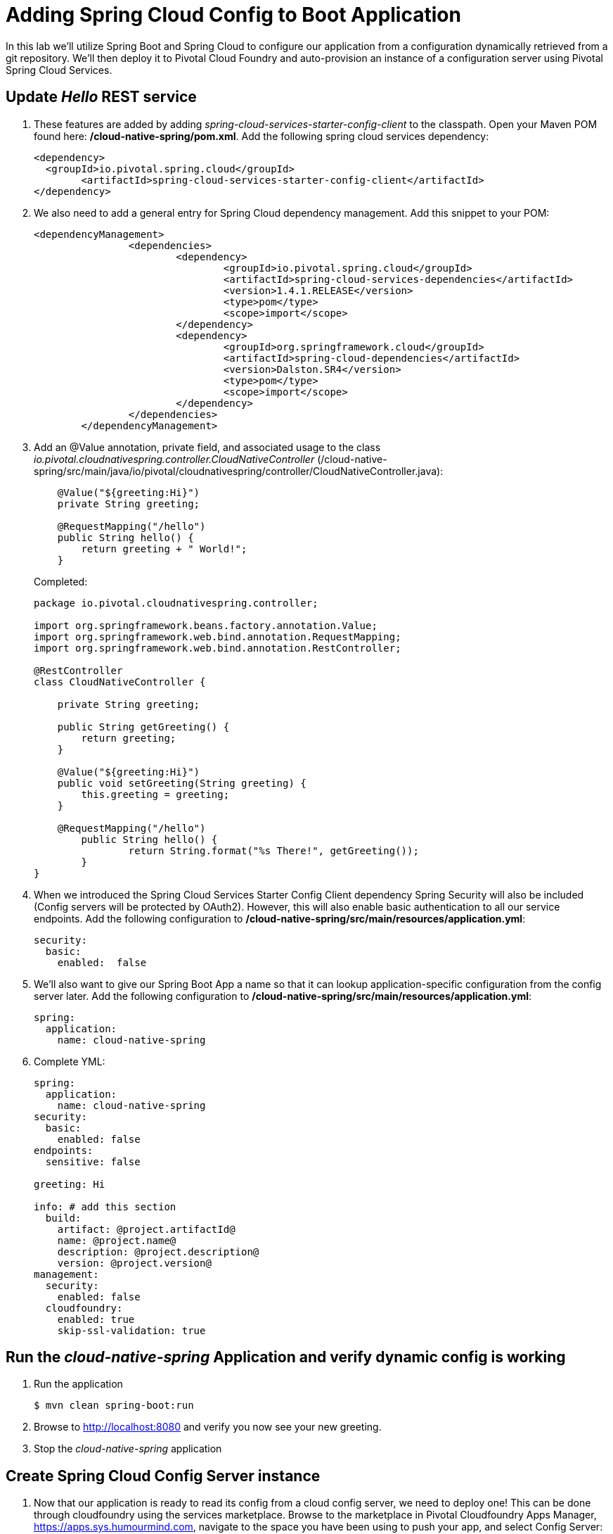 = Adding Spring Cloud Config to Boot Application

In this lab we'll utilize Spring Boot and Spring Cloud to configure our application from a configuration dynamically retrieved from a git repository. We'll then deploy it to Pivotal Cloud Foundry and auto-provision an instance of a configuration server using Pivotal Spring Cloud Services.

== Update _Hello_ REST service

. These features are added by adding _spring-cloud-services-starter-config-client_ to the classpath.  Open your Maven POM found here: */cloud-native-spring/pom.xml*.  Add the following spring cloud services dependency:
+
[source, xml]
---------------------------------------------------------------------
<dependency>
  <groupId>io.pivotal.spring.cloud</groupId>
	<artifactId>spring-cloud-services-starter-config-client</artifactId>
</dependency>
---------------------------------------------------------------------

. We also need to add a general entry for Spring Cloud dependency management.  Add this snippet to your POM:
+
[source, xml]
---------------------------------------------------------------------
<dependencyManagement>
		<dependencies>
			<dependency>
				<groupId>io.pivotal.spring.cloud</groupId>
				<artifactId>spring-cloud-services-dependencies</artifactId>
				<version>1.4.1.RELEASE</version>
				<type>pom</type>
				<scope>import</scope>
			</dependency>
			<dependency>
				<groupId>org.springframework.cloud</groupId>
				<artifactId>spring-cloud-dependencies</artifactId>
				<version>Dalston.SR4</version>
				<type>pom</type>
				<scope>import</scope>
			</dependency>
		</dependencies>
	</dependencyManagement>
---------------------------------------------------------------------

. Add an @Value annotation, private field, and associated usage to the class _io.pivotal.cloudnativespring.controller.CloudNativeController_ (/cloud-native-spring/src/main/java/io/pivotal/cloudnativespring/controller/CloudNativeController.java):
+
[source, java, numbered]
---------------------------------------------------------------------
    @Value("${greeting:Hi}")
    private String greeting;

    @RequestMapping("/hello")
    public String hello() {
        return greeting + " World!";
    }
---------------------------------------------------------------------
+
Completed:
+
[source,java,numbered]
---------------------------------------------------------------------
package io.pivotal.cloudnativespring.controller;

import org.springframework.beans.factory.annotation.Value;
import org.springframework.web.bind.annotation.RequestMapping;
import org.springframework.web.bind.annotation.RestController;

@RestController
class CloudNativeController {

    private String greeting;

    public String getGreeting() {
        return greeting;
    }

    @Value("${greeting:Hi}")
    public void setGreeting(String greeting) {
        this.greeting = greeting;
    }

    @RequestMapping("/hello")
	public String hello() {
		return String.format("%s There!", getGreeting());
	}
}
---------------------------------------------------------------------

. When we introduced the Spring Cloud Services Starter Config Client dependency Spring Security will also be included (Config servers will be protected by OAuth2).  However, this will also enable basic authentication to all our service endpoints.  Add the following configuration to */cloud-native-spring/src/main/resources/application.yml*:
+
[source, yaml]
---------------------------------------------------------------------
security:
  basic:
    enabled:  false
---------------------------------------------------------------------

. We'll also want to give our Spring Boot App a name so that it can lookup application-specific configuration from the config server later.  Add the following configuration to */cloud-native-spring/src/main/resources/application.yml*:
+
[source, yaml]
---------------------------------------------------------------------
spring:
  application:
    name: cloud-native-spring
---------------------------------------------------------------------

. Complete YML:
+
[source, yaml]
---------------------------------------------------------------------
spring:
  application:
    name: cloud-native-spring
security:
  basic:
    enabled: false
endpoints:
  sensitive: false

greeting: Hi

info: # add this section
  build:
    artifact: @project.artifactId@
    name: @project.name@
    description: @project.description@
    version: @project.version@
management:
  security:
    enabled: false
  cloudfoundry:
    enabled: true
    skip-ssl-validation: true
---------------------------------------------------------------------

== Run the _cloud-native-spring_ Application and verify dynamic config is working

. Run the application
+
[source,bash]
---------------------------------------------------------------------
$ mvn clean spring-boot:run
---------------------------------------------------------------------

. Browse to http://localhost:8080 and verify you now see your new greeting.

. Stop the _cloud-native-spring_ application

== Create Spring Cloud Config Server instance

. Now that our application is ready to read its config from a cloud config server, we need to deploy one!  This can be done through cloudfoundry using the services marketplace.  Browse to the marketplace in Pivotal Cloudfoundry Apps Manager, https://apps.sys.humourmind.com, navigate to the space you have been using to push your app, and select Config Server:
+
image::images/config-scs.jpg[]

. In the resulting details page, select the _standard_, single tenant plan.  Name the instance *config-server*, select the space that you've been using to push all your applications.  At this time you don't need to select a application to bind to the service:
+
image::images/config-scs1.jpg[]

. After we create the service instance you'll be redirected to your _Space_ landing page that lists your apps and services.  The config server is deployed on-demand and will take a few moments to deploy.  Once the messsage _The Service Instance is Initializing_ disappears click on the service you provisioned.  Select the manage link towards the top of the resulting screen to view the instance id and a JSON document with a single element, count, which validates that the instance provisioned correctly:
+
image::images/config-scs2.jpg[]

. We now need to update the service instance with our GIT repository information.  Using the cloudfoundry CLI execute the following update service command: 
Fork the below github repository to your repo and replace it with your own repo.
+
[source,bash]
---------------------------------------------------------------------
$ cf update-service config-server -c '{"git": { "uri": "https://github.com/srinivasa-vasu/bootiful-microservices-config.git" } }'
---------------------------------------------------------------------

. Refresh you Config Server management page and you will see the following message.  Wait until the screen refreshes and the service is reintialized:
+
image::images/config-scs3.jpg[]

. We will now bind our application to our config-server within our Cloudfoundry deployment manifest.  Add these 2 entries to the bottom of */cloud-native-spring/manifest.yml*
+
[source, yml]
---------------------------------------------------------------------
  services:
  - config-server
---------------------------------------------------------------------
+
Complete:
+
[source, yml]
---------------------------------------------------------------------
---
applications:
- name: cloud-native-spring
  host: cloud-native-spring-${random-word}
  memory: 512M
  instances: 1
  path: ./target/cloud-native-spring-0.0.1-SNAPSHOT.jar
  buildpack: java_buildpack_offline
  timeout: 180
  env:
    TRUST_CERTS: api.sys.humourmind.com,api.sys.humourmind.com:443
    JAVA_OPTS: -Djava.security.egd=file:///dev/urandom
  services:
  - config-server
---------------------------------------------------------------------

== Deploy and test application

. Build the application
+
[source,bash]
---------------------------------------------------------------------
$ mvn clean package
---------------------------------------------------------------------

. Push application into Cloud Foundry
+
[source,bash]
---------------------------------------------------------------------
$ cf push
---------------------------------------------------------------------

. Test your application by navigating to the root URL of the application, which will invoke the hello() service.  You should now see a greeting that is read from the cloud config server!
+
Aloha World!

. What just happened??  A Spring component within the Spring Cloud Starter Config Client module called a _service connector_ automatically detected that there was a Cloud Config service bound into the application.  The service connector configured the application automatically to connect to the cloud config server and download the configuration and wire it into the application

. If you navigate to the GIT repo we specified for our configuration, https://github.com/azwickey-pivotal/config-repo, you'll see a file named cloud-native-spring.yml.  This filename is the same as our spring.application.name value for our Boot application.  The configuration is read from this file, in our case the following property:
+
[source, yaml]
---------------------------------------------------------------------
greeting: Aloha
---------------------------------------------------------------------

. Next we'll learn how to register our service with a service registry and load balance requests using Spring Cloud components.
